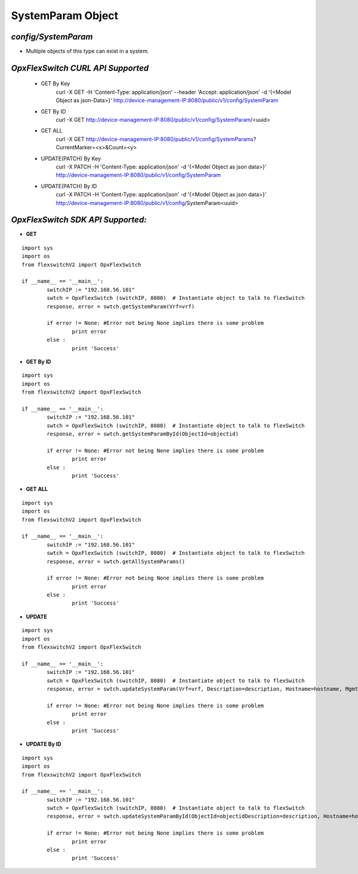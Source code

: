 SystemParam Object
=============================================================

*config/SystemParam*
------------------------------------

- Multiple objects of this type can exist in a system.

+--------------------+---------------+--------------------------------+-------------+------------------+
| **PARAMETER NAME** | **DATA TYPE** |        **DESCRIPTION**         | **DEFAULT** | **VALID VALUES** |
+--------------------+---------------+--------------------------------+-------------+------------------+
| Vrf **[KEY]**      | string        | System Vrf                     | default     | N/A              |
+--------------------+---------------+--------------------------------+-------------+------------------+
| Description        | string        | System Description             | N/A         | N/A              |
+--------------------+---------------+--------------------------------+-------------+------------------+
| Hostname           | string        | System Host Name               | N/A         | N/A              |
+--------------------+---------------+--------------------------------+-------------+------------------+
| MgmtIp             | string        | Management Ip of System        | N/A         | N/A              |
+--------------------+---------------+--------------------------------+-------------+------------------+
| SwVersion          | string        | OpxFlexSwitch Version Information | N/A         | N/A              |
+--------------------+---------------+--------------------------------+-------------+------------------+
| SwitchMac          | string        | Switch Mac Address             | N/A         | N/A              |
+--------------------+---------------+--------------------------------+-------------+------------------+



*OpxFlexSwitch CURL API Supported*
------------------------------------

	- GET By Key
		 curl -X GET -H 'Content-Type: application/json' --header 'Accept: application/json' -d '{<Model Object as json-Data>}' http://device-management-IP:8080/public/v1/config/SystemParam
	- GET By ID
		 curl -X GET http://device-management-IP:8080/public/v1/config/SystemParam/<uuid>
	- GET ALL
		 curl -X GET http://device-management-IP:8080/public/v1/config/SystemParams?CurrentMarker=<x>&Count=<y>
	- UPDATE(PATCH) By Key
		 curl -X PATCH -H 'Content-Type: application/json' -d '{<Model Object as json data>}'  http://device-management-IP:8080/public/v1/config/SystemParam
	- UPDATE(PATCH) By ID
		 curl -X PATCH -H 'Content-Type: application/json' -d '{<Model Object as json data>}'  http://device-management-IP:8080/public/v1/config/SystemParam<uuid>


*OpxFlexSwitch SDK API Supported:*
------------------------------------



- **GET**


::

	import sys
	import os
	from flexswitchV2 import OpxFlexSwitch

	if __name__ == '__main__':
		switchIP := "192.168.56.101"
		swtch = OpxFlexSwitch (switchIP, 8080)  # Instantiate object to talk to flexSwitch
		response, error = swtch.getSystemParam(Vrf=vrf)

		if error != None: #Error not being None implies there is some problem
			print error
		else :
			print 'Success'


- **GET By ID**


::

	import sys
	import os
	from flexswitchV2 import OpxFlexSwitch

	if __name__ == '__main__':
		switchIP := "192.168.56.101"
		swtch = OpxFlexSwitch (switchIP, 8080)  # Instantiate object to talk to flexSwitch
		response, error = swtch.getSystemParamById(ObjectId=objectid)

		if error != None: #Error not being None implies there is some problem
			print error
		else :
			print 'Success'




- **GET ALL**


::

	import sys
	import os
	from flexswitchV2 import OpxFlexSwitch

	if __name__ == '__main__':
		switchIP := "192.168.56.101"
		swtch = OpxFlexSwitch (switchIP, 8080)  # Instantiate object to talk to flexSwitch
		response, error = swtch.getAllSystemParams()

		if error != None: #Error not being None implies there is some problem
			print error
		else :
			print 'Success'




- **UPDATE**

::

	import sys
	import os
	from flexswitchV2 import OpxFlexSwitch

	if __name__ == '__main__':
		switchIP := "192.168.56.101"
		swtch = OpxFlexSwitch (switchIP, 8080)  # Instantiate object to talk to flexSwitch
		response, error = swtch.updateSystemParam(Vrf=vrf, Description=description, Hostname=hostname, MgmtIp=mgmtip, SwVersion=swversion, SwitchMac=switchmac)

		if error != None: #Error not being None implies there is some problem
			print error
		else :
			print 'Success'


- **UPDATE By ID**

::

	import sys
	import os
	from flexswitchV2 import OpxFlexSwitch

	if __name__ == '__main__':
		switchIP := "192.168.56.101"
		swtch = OpxFlexSwitch (switchIP, 8080)  # Instantiate object to talk to flexSwitch
		response, error = swtch.updateSystemParamById(ObjectId=objectidDescription=description, Hostname=hostname, MgmtIp=mgmtip, SwVersion=swversion, SwitchMac=switchmac)

		if error != None: #Error not being None implies there is some problem
			print error
		else :
			print 'Success'
